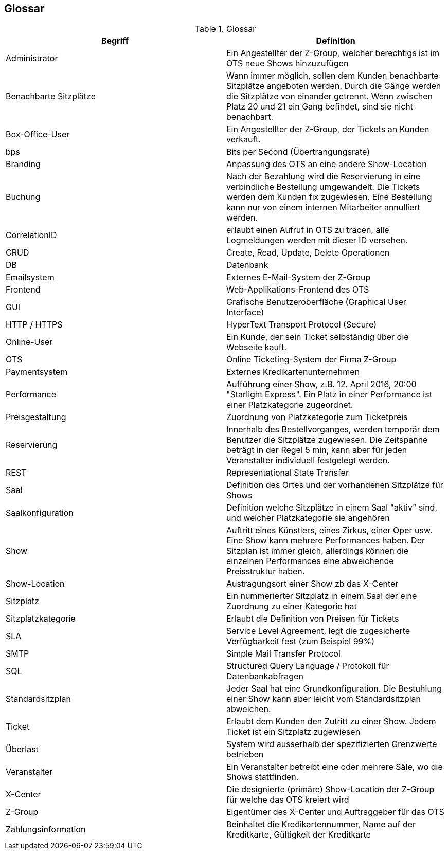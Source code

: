 [[section-glossary]]
== Glossar

.Glossar
|===
|Begriff      		| Definition

| Administrator         | Ein Angestellter der Z-Group, welcher berechtigs ist im OTS neue Shows hinzuzufügen
| Benachbarte Sitzplätze | Wann immer möglich, sollen dem Kunden benachbarte Sitzplätze angeboten werden. Durch die Gänge werden die Sitzplätze von einander getrennt. Wenn zwischen Platz 20 und 21 ein Gang befindet, sind sie nicht benachbart.
| Box-Office-User      	| Ein Angestellter der Z-Group, der Tickets an Kunden verkauft.
| bps                   | Bits per Second (Übertrangungsrate)
| Branding              | Anpassung des OTS an eine andere Show-Location
| Buchung               | Nach der Bezahlung wird die Reservierung in eine verbindliche Bestellung umgewandelt. Die Tickets werden dem Kunden fix zugewiesen. Eine Bestellung kann nur von einem internen Mitarbeiter annulliert werden.
| CorrelationID         | erlaubt einen Aufruf in OTS zu tracen, alle Logmeldungen werden mit dieser ID versehen.
| CRUD                  | Create, Read, Update, Delete Operationen
| DB             	    | Datenbank
| Emailsystem           | Externes E-Mail-System der Z-Group
| Frontend              | Web-Applikations-Frontend des OTS
| GUI               	| Grafische Benutzeroberfläche (Graphical User Interface)
| HTTP / HTTPS          | HyperText Transport Protocol (Secure)
| Online-User          	| Ein Kunde, der sein Ticket selbständig über die Webseite kauft.
| OTS                   | Online Ticketing-System der Firma Z-Group
| Paymentsystem         | Externes Kredikartenunternehmen
| Performance       	| Aufführung einer Show, z.B. 12. April 2016, 20:00 "Starlight Express". Ein Platz in einer Performance ist einer Platzkategorie zugeordnet.
| Preisgestaltung   	| Zuordnung von Platzkategorie zum Ticketpreis
| Reservierung          | Innerhalb des Bestellvorganges, werden temporär dem Benutzer die Sitzplätze zugewiesen. Die Zeitspanne beträgt in der Regel 5 min, kann aber für jeden Veranstalter individuell festgelegt werden.
| REST                  | Representational State Transfer
| Saal			        | Definition des Ortes und der vorhandenen Sitzplätze für Shows
| Saalkonfiguration 	| Definition welche Sitzplätze in einem Saal "aktiv" sind, und welcher Platzkategorie sie angehören
| Show              	| Auftritt eines Künstlers, eines Zirkus, einer Oper usw. Eine Show kann mehrere Performances haben. Der Sitzplan ist immer gleich, allerdings können die einzelnen Performances eine abweichende Preisstruktur haben.
| Show-Location       | Austragungsort einer Show zb das X-Center
| Sitzplatz             | Ein nummerierter Sitzplatz in einem Saal der eine Zuordnung zu einer Kategorie hat
| Sitzplatzkategorie   	| Erlaubt die Definition von Preisen für Tickets
| SLA                    | Service Level Agreement, legt die zugesicherte Verfügbarkeit fest (zum Beispiel 99%)
| SMTP                 | Simple Mail Transfer Protocol
| SQL                   | Structured Query Language / Protokoll für Datenbankabfragen
| Standardsitzplan      | Jeder Saal hat eine Grundkonfiguration. Die Bestuhlung einer Show kann aber leicht vom Standardsitzplan abweichen.
| Ticket            	| Erlaubt dem Kunden den Zutritt zu einer Show. Jedem Ticket ist ein Sitzplatz zugewiesen
| Überlast              | System wird ausserhalb der spezifizierten Grenzwerte betrieben
| Veranstalter          | Ein Veranstalter betreibt eine oder mehrere Säle, wo die Shows stattfinden.
| X-Center              | Die designierte (primäre) Show-Location der Z-Group für welche das OTS kreiert wird
| Z-Group               | Eigentümer des X-Center und Auftraggeber für das OTS
| Zahlungsinformation   | Beinhaltet die Kredikartennummer, Name auf der Kreditkarte, Gültigkeit der Kreditkarte


|===
